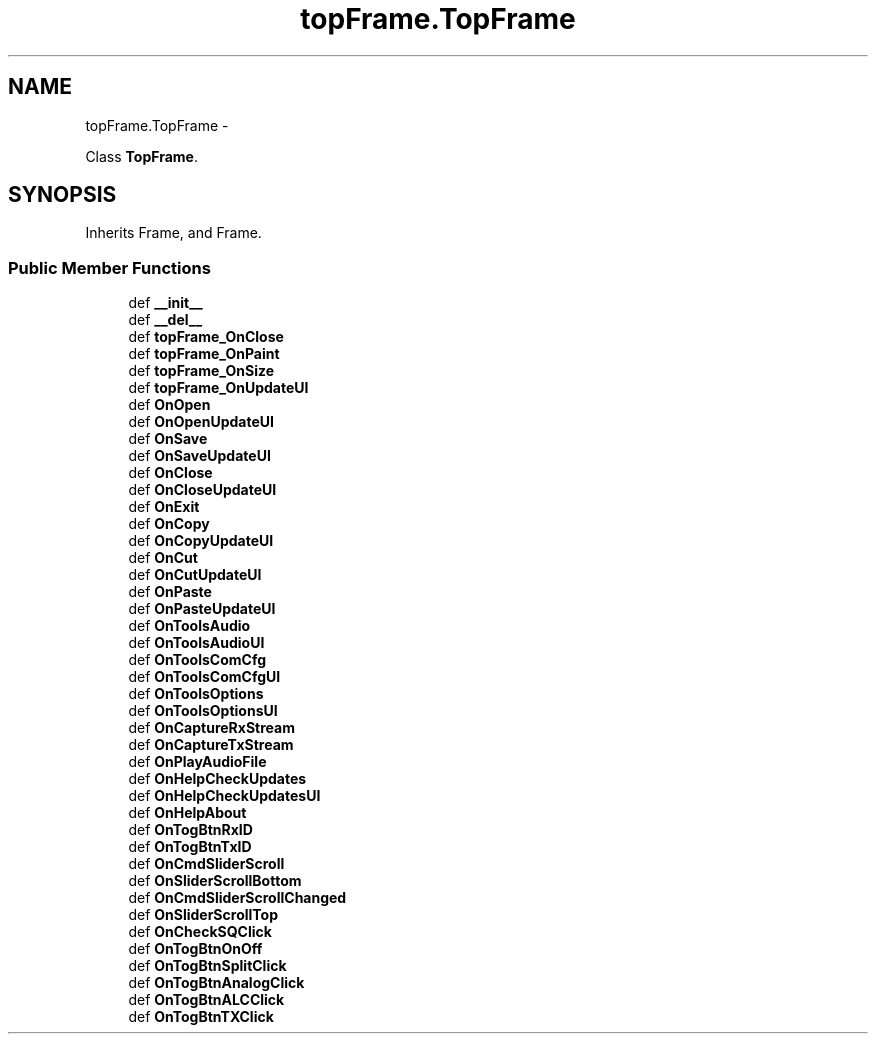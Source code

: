 .TH "topFrame.TopFrame" 3 "Tue Oct 16 2012" "Version 02.00.01" "FDMDV2" \" -*- nroff -*-
.ad l
.nh
.SH NAME
topFrame.TopFrame \- 
.PP
Class \fBTopFrame\fP\&.  

.SH SYNOPSIS
.br
.PP
.PP
Inherits Frame, and Frame\&.
.SS "Public Member Functions"

.in +1c
.ti -1c
.RI "def \fB__init__\fP"
.br
.ti -1c
.RI "def \fB__del__\fP"
.br
.ti -1c
.RI "def \fBtopFrame_OnClose\fP"
.br
.ti -1c
.RI "def \fBtopFrame_OnPaint\fP"
.br
.ti -1c
.RI "def \fBtopFrame_OnSize\fP"
.br
.ti -1c
.RI "def \fBtopFrame_OnUpdateUI\fP"
.br
.ti -1c
.RI "def \fBOnOpen\fP"
.br
.ti -1c
.RI "def \fBOnOpenUpdateUI\fP"
.br
.ti -1c
.RI "def \fBOnSave\fP"
.br
.ti -1c
.RI "def \fBOnSaveUpdateUI\fP"
.br
.ti -1c
.RI "def \fBOnClose\fP"
.br
.ti -1c
.RI "def \fBOnCloseUpdateUI\fP"
.br
.ti -1c
.RI "def \fBOnExit\fP"
.br
.ti -1c
.RI "def \fBOnCopy\fP"
.br
.ti -1c
.RI "def \fBOnCopyUpdateUI\fP"
.br
.ti -1c
.RI "def \fBOnCut\fP"
.br
.ti -1c
.RI "def \fBOnCutUpdateUI\fP"
.br
.ti -1c
.RI "def \fBOnPaste\fP"
.br
.ti -1c
.RI "def \fBOnPasteUpdateUI\fP"
.br
.ti -1c
.RI "def \fBOnToolsAudio\fP"
.br
.ti -1c
.RI "def \fBOnToolsAudioUI\fP"
.br
.ti -1c
.RI "def \fBOnToolsComCfg\fP"
.br
.ti -1c
.RI "def \fBOnToolsComCfgUI\fP"
.br
.ti -1c
.RI "def \fBOnToolsOptions\fP"
.br
.ti -1c
.RI "def \fBOnToolsOptionsUI\fP"
.br
.ti -1c
.RI "def \fBOnCaptureRxStream\fP"
.br
.ti -1c
.RI "def \fBOnCaptureTxStream\fP"
.br
.ti -1c
.RI "def \fBOnPlayAudioFile\fP"
.br
.ti -1c
.RI "def \fBOnHelpCheckUpdates\fP"
.br
.ti -1c
.RI "def \fBOnHelpCheckUpdatesUI\fP"
.br
.ti -1c
.RI "def \fBOnHelpAbout\fP"
.br
.ti -1c
.RI "def \fBOnTogBtnRxID\fP"
.br
.ti -1c
.RI "def \fBOnTogBtnTxID\fP"
.br
.ti -1c
.RI "def \fBOnCmdSliderScroll\fP"
.br
.ti -1c
.RI "def \fBOnSliderScrollBottom\fP"
.br
.ti -1c
.RI "def \fBOnCmdSliderScrollChanged\fP"
.br
.ti -1c
.RI "def \fBOnSliderScrollTop\fP"
.br
.ti -1c
.RI "def \fBOnCheckSQClick\fP"
.br
.ti -1c
.RI "def \fBOnTogBtnOnOff\fP"
.br
.ti -1c
.RI "def \fBOnTogBtnSplitClick\fP"
.br
.ti -1c
.RI "def \fBOnTogBtnAnalogClick\fP"
.br
.ti -1c
.RI "def \fBOnTogBtnALCClick\fP"
.br
.ti -1c
.RI "def \fBOnTogBtnTXClick\fP"
.br
.in -1c